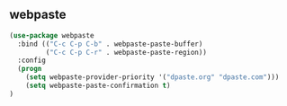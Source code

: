 ** webpaste
#+begin_src emacs-lisp
(use-package webpaste
  :bind (("C-c C-p C-b" . webpaste-paste-buffer)
         ("C-c C-p C-r" . webpaste-paste-region))
  :config
  (progn
    (setq webpaste-provider-priority '("dpaste.org" "dpaste.com")))
    (setq webpaste-paste-confirmation t)
)
#+end_src
